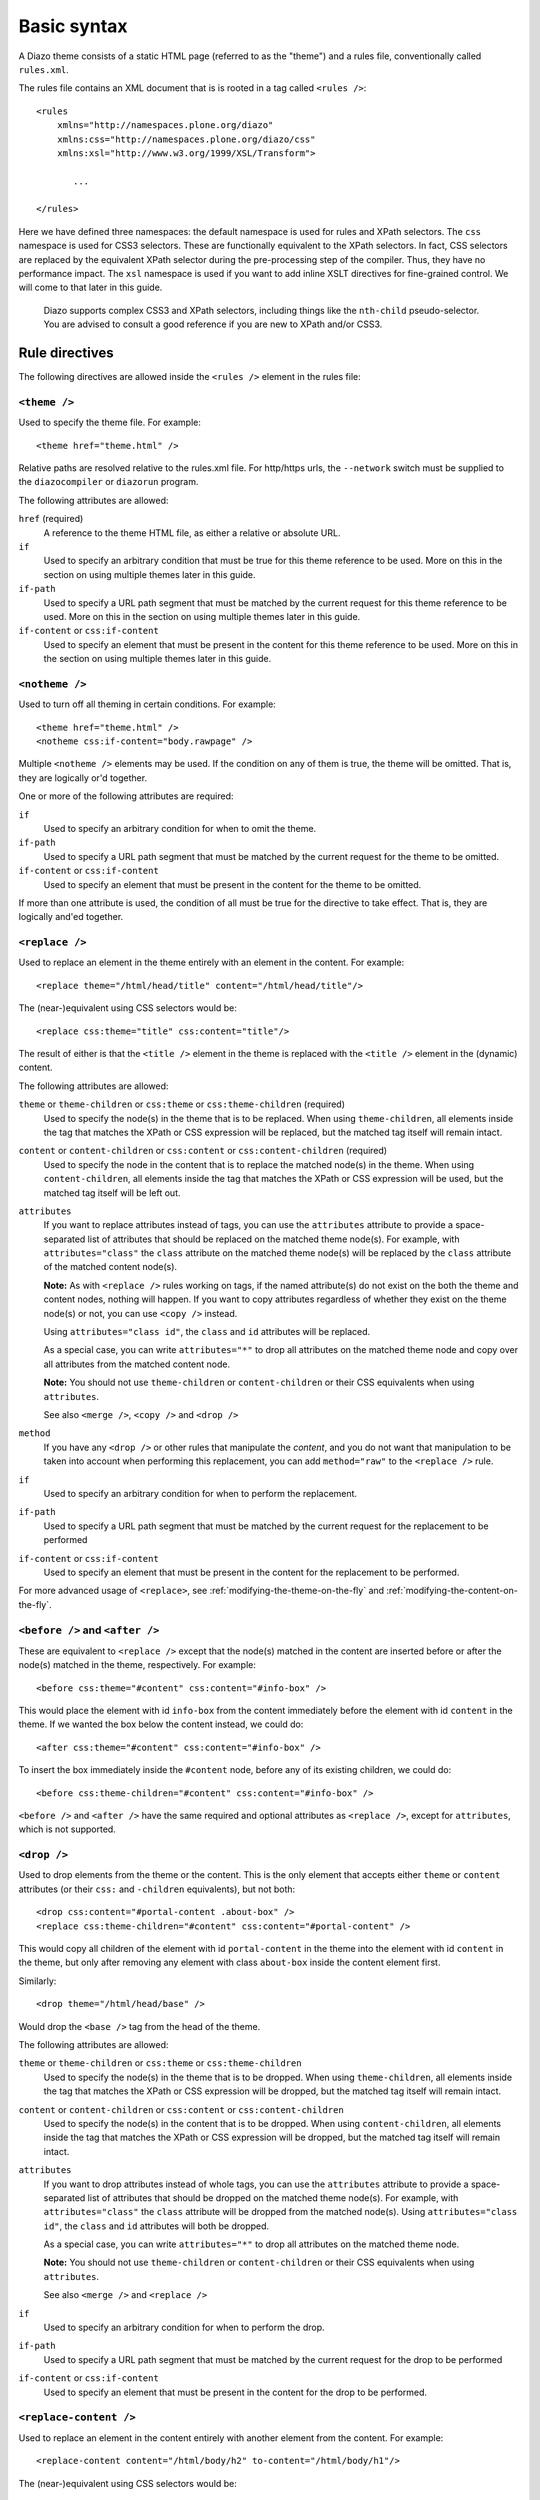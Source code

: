 Basic syntax
============

A Diazo theme consists of a static HTML page (referred to as the "theme") and
a rules file, conventionally called ``rules.xml``.

The rules file contains an XML document that is is rooted in a tag called
``<rules />``::

    <rules
        xmlns="http://namespaces.plone.org/diazo"
        xmlns:css="http://namespaces.plone.org/diazo/css"
        xmlns:xsl="http://www.w3.org/1999/XSL/Transform">

           ...

    </rules>

Here we have defined three namespaces: the default namespace is used for rules
and XPath selectors. The ``css`` namespace is used for CSS3 selectors. These
are functionally equivalent to the XPath selectors. In fact, CSS selectors are
replaced by the equivalent XPath selector during the pre-processing step of
the compiler. Thus, they have no performance impact. The ``xsl`` namespace is
used if you want to add inline XSLT directives for fine-grained control. We
will come to that later in this guide.

    Diazo supports complex CSS3 and XPath selectors, including things like the
    ``nth-child`` pseudo-selector. You are advised to consult a good reference
    if you are new to XPath and/or CSS3.

Rule directives
---------------

The following directives are allowed inside the ``<rules />`` element in the
rules file:

``<theme />``
~~~~~~~~~~~~~

Used to specify the theme file. For example::

    <theme href="theme.html" />

Relative paths are resolved relative to the rules.xml file. For http/https
urls, the ``--network`` switch must be supplied to the ``diazocompiler`` or
``diazorun`` program.

The following attributes are allowed:

``href`` (required)
    A reference to the theme HTML file, as either a relative or absolute
    URL.
``if``
    Used to specify an arbitrary condition that must be true for this theme
    reference to be used. More on this in the section on using multiple themes
    later in this guide.
``if-path``
    Used to specify a URL path segment that must be matched by the current
    request for this theme reference to be used. More on this in the section
    on using multiple themes later in this guide.
``if-content`` or ``css:if-content``
    Used to specify an element that must be present in the content for this
    theme reference to be used. More on this in the section on using multiple
    themes later in this guide.

``<notheme />``
~~~~~~~~~~~~~~~

Used to turn off all theming in certain conditions. For example::

    <theme href="theme.html" />
    <notheme css:if-content="body.rawpage" />

Multiple ``<notheme />`` elements may be used. If the condition on any of
them is true, the theme will be omitted. That is, they are logically or'd
together.

One or more of the following attributes are required:

``if``
    Used to specify an arbitrary condition for when to omit the theme.
``if-path``
    Used to specify a URL path segment that must be matched by the current
    request for the theme to be omitted.
``if-content`` or ``css:if-content``
    Used to specify an element that must be present in the content for the
    theme to be omitted.

If more than one attribute is used, the condition of all must be true for the
directive to take effect. That is, they are logically and'ed together.

``<replace />``
~~~~~~~~~~~~~~~

Used to replace an element in the theme entirely with an element in the
content. For example::

    <replace theme="/html/head/title" content="/html/head/title"/>

The (near-)equivalent using CSS selectors would be::

    <replace css:theme="title" css:content="title"/>

The result of either is that the ``<title />`` element in the theme is
replaced with the ``<title />`` element in the (dynamic) content.

The following attributes are allowed:

``theme`` or ``theme-children`` or ``css:theme`` or ``css:theme-children`` (required)
    Used to specify the node(s) in the theme that is to be replaced. When using
    ``theme-children``, all elements inside the tag that matches the XPath
    or CSS expression will be replaced, but the matched tag itself will remain
    intact.
``content`` or ``content-children`` or ``css:content`` or ``css:content-children`` (required)
    Used to specify the node in the content that is to replace the matched
    node(s) in the theme. When using ``content-children``, all elements inside
    the tag that matches the XPath or CSS expression will be used, but the
    matched tag itself will be left out.
``attributes``
    If you want to replace attributes instead of tags, you can use the
    ``attributes`` attribute to provide a space-separated list of attributes
    that should be replaced on the matched theme node(s). For example, with
    ``attributes="class"`` the ``class`` attribute on the matched theme
    node(s) will be replaced by the ``class`` attribute of the matched content
    node(s).

    **Note:** As with ``<replace />`` rules working on tags, if the named
    attribute(s) do not exist on the both the theme and content nodes, nothing
    will happen. If you want to copy attributes regardless of whether they
    exist on the theme node(s) or not, you can use ``<copy />`` instead.

    Using ``attributes="class id"``, the ``class`` and ``id`` attributes will
    be replaced.

    As a special case, you can write ``attributes="*"`` to drop all attributes
    on the matched theme node and copy over all attributes from the matched
    content node.

    **Note:** You should not use ``theme-children`` or ``content-children``
    or their CSS equivalents when using ``attributes``.

    See also ``<merge />``, ``<copy />`` and ``<drop />``
``method``
    If you have any ``<drop />`` or other rules that manipulate the *content*,
    and you do not want that manipulation to be taken into account when
    performing this replacement, you can add ``method="raw"`` to the
    ``<replace />`` rule.
``if``
    Used to specify an arbitrary condition for when to perform the
    replacement.
``if-path``
    Used to specify a URL path segment that must be matched by the current
    request for the replacement to be performed
``if-content`` or ``css:if-content``
    Used to specify an element that must be present in the content for the
    replacement to be performed.

For more advanced usage of ``<replace>``,
see :ref:`modifying-the-theme-on-the-fly`
and :ref:`modifying-the-content-on-the-fly`.

``<before />`` and ``<after />``
~~~~~~~~~~~~~~~~~~~~~~~~~~~~~~~~

These are equivalent to ``<replace />`` except that the node(s) matched in
the content are inserted before or after the node(s) matched in the theme,
respectively. For example::

    <before css:theme="#content" css:content="#info-box" />

This would place the element with id ``info-box`` from the content
immediately before the element with id ``content`` in the theme. If we
wanted the box below the content instead, we could do::

    <after css:theme="#content" css:content="#info-box" />

To insert the box immediately inside the ``#content`` node, before any of its
existing children, we could do::

    <before css:theme-children="#content" css:content="#info-box" />

``<before />`` and ``<after />`` have the same required and optional
attributes as ``<replace />``, except for ``attributes``, which is not
supported.

``<drop />``
~~~~~~~~~~~~

Used to drop elements from the theme or the content. This is the only
element that accepts either ``theme`` or ``content`` attributes (or their
``css:`` and ``-children`` equivalents), but not both::

    <drop css:content="#portal-content .about-box" />
    <replace css:theme-children="#content" css:content="#portal-content" />

This would copy all children of the element with id ``portal-content`` in
the theme  into the element with id ``content`` in the theme, but only
after removing any element with class ``about-box`` inside the content
element first.

Similarly::

    <drop theme="/html/head/base" />

Would drop the ``<base />`` tag from the head of the theme.

The following attributes are allowed:

``theme`` or ``theme-children`` or ``css:theme`` or ``css:theme-children``
    Used to specify the node(s) in the theme that is to be dropped. When using
    ``theme-children``, all elements inside the tag that matches the XPath
    or CSS expression will be dropped, but the matched tag itself will remain
    intact.
``content`` or ``content-children`` or ``css:content`` or ``css:content-children``
     Used to specify the node(s) in the content that is to be dropped. When
     using ``content-children``, all elements inside the tag that matches the
     XPath or CSS expression will be dropped, but the matched tag itself will
     remain intact.
``attributes``
    If you want to drop attributes instead of whole tags, you can use the
    ``attributes`` attribute to provide a space-separated list of attributes
    that should be dropped on the matched theme node(s). For example, with
    ``attributes="class"`` the ``class`` attribute will be dropped from the
    matched node(s). Using ``attributes="class id"``, the ``class`` and ``id``
    attributes will both be dropped.

    As a special case, you can write ``attributes="*"`` to drop all attributes
    on the matched theme node.

    **Note:** You should not use ``theme-children`` or ``content-children``
    or their CSS equivalents when using ``attributes``.

    See also ``<merge />`` and ``<replace />``
``if``
    Used to specify an arbitrary condition for when to perform the
    drop.
``if-path``
    Used to specify a URL path segment that must be matched by the current
    request for the drop to be performed
``if-content`` or ``css:if-content``
    Used to specify an element that must be present in the content for the
    drop to be performed.

``<replace-content />``
~~~~~~~~~~~~~~~~~~~~~~~

Used to replace an element in the content entirely with another element from the
content. For example::

    <replace-content content="/html/body/h2" to-content="/html/body/h1"/>

The (near-)equivalent using CSS selectors would be::

    <replace-content css:content="h2" to-content="h1"/>

The result of either is that the ``<h1 />`` element in the content is
replaced with the ``<h2 />`` element from the same content.

It might be used to re-structure content before applying the theme, but it will
also be very useful with external content (see Advanced).

The following attributes are allowed:

``to-content`` or ``to-content-children`` or ``css:to-content`` or ``css:to-content-children`` (required)
    Used to specify the node(s) in the content that is to be replaced. When using
    ``to-content-children``, all elements inside the tag that matches the XPath
    or CSS expression will be replaced, but the matched tag itself will remain
    intact.
``content`` or ``content-children`` or ``css:content`` or ``css:content-children`` (required)
    Used to specify the node in the content that is to replace the matched
    node(s). When using ``content-children``, all elements inside
    the tag that matches the XPath or CSS expression will be used, but the
    matched tag itself will be left out.
``if``
    Used to specify an arbitrary condition for when to perform the
    replacement.
``if-path``
    Used to specify a URL path segment that must be matched by the current
    request for the replacement to be performed
``if-content`` or ``css:if-content``
    Used to specify an element that must be present in the content for the
    replacement to be performed.

``<before-content />`` and ``<before-content />``
~~~~~~~~~~~~~~~~~~~~~~~~~~~~~~~~~~~~~~~~~~~~~~~~~

These are equivalent to ``<replace-content />`` except that the node(s) matched in
the content are inserted before or after the target node(s), respectively.
For example::

    <before-content css:content="#article" css:content="#author" />

This would place the element with id ``author`` from the content
immediately before the element with id ``article``. If we wanted the box below the
content instead, we could do::

    <after-content css:content="#article" css:content="#author" />

``<before-content />`` and ``<after-content />`` have the same required and optional
attributes as ``<replace-content />``.

``<prepend-content />`` and ``<append-content />``
~~~~~~~~~~~~~~~~~~~~~~~~~~~~~~~~~~~~~~~~~~~~~~~~~

These are equivalent to ``<replace-content />`` except that the node(s) matched in
the content are inserted at the begining or the end of the target node(s), respectively.
For example::

    <prepend-content css:content="#article" css:content="#author" />

This would place the element with id ``author`` from the content as first element of the
element with id ``article``. If we wanted the box as last element, we could do::

    <append-content css:content="#article" css:content="#author" />

``<append-content />`` and ``<append-content />`` have the same required and optional
attributes as ``<replace-content />``.

``<strip />``
~~~~~~~~~~~~~

Used to strip a tag from the theme or content, leaving its children intact.
You can think of this as the inverse of ``<drop />`` with ``theme-children``
or ``content-children``. For example::

    <strip css:theme="#content" />

This will remove the element with id ``content``, leaving in place all its
children.

Similarly::

    <strip css:content="#main-area .wrapper" />
    <replace css:theme="#content-area" css:content="#main-area" />

This will replace the theme's element with the id ``content-area`` with the
element in the content that has the id ``main-area``, but will strip out any
nested tags with the CSS class ``wrapper`` found inside ``#main-area``.

``<strip />`` uses the same attributes and semantics as ``<drop />``.

``<merge />``
~~~~~~~~~~~~~

Used to merge the values of attributes in the content with attributes with the
same name in the theme. This is mainly useful for merging CSS classes::

    <merge attributes="class" css:theme="body" css:content="body" />

If the theme has the following body tag::

    <body class="alpha beta">

and the content has::

    <body class="delta gamma">

then the result will be::

    <body class="alpha beta delta gamma">

The following attributes are allowed:

``attributes`` (required)
    A space-separated list of attributes to merge. A given attribute must
    exist on both the theme and the content nodes for the rule to have any
    effect.
``theme`` or ``css:theme`` (required)
    The theme node(s) to merge the attribute value(s) with.
``content`` (required)
    The content node(s) to merge the attribute value(s) from.
``separator``
    The separator to use when merging attributes. The default is to use
    a space. Use ``separator=""`` to merge with no separator.
``if``
    Used to specify an arbitrary condition for when to perform the
    merge.
``if-path``
    Used to specify a URL path segment that must be matched by the current
    request for the merge to be performed
``if-content`` or ``css:if-content``
    Used to specify an element that must be present in the content for the
    merge to be performed.

``<copy />``
~~~~~~~~~~~~

Used to copy an attribute from a node in the content to a node in the theme.
Unlike ``<replace />``, ``<copy />`` will work even if the attribute does
not exist on the target theme node. If it *does* exist, it will be replaced.
For example::

    <copy attributes="class" css:theme="body" css:content="body"/>

The following attributes are allowed:

``theme`` or ``css:theme`` (required)
    Used to specify the node(s) in the theme where the attribute should be
    copied.
``content`` or ``css:content`` (required)
    Used to specify the node(s) in the content from which the attribute should
    be copied.
``attributes`` (required)
    A space-separated list of attributes that should be copied to the theme.

    As a special case, you can write ``attributes="*"`` to drop all attributes
    on the matched theme node and copy over all attributes from the matched
    content node.
``if``
    Used to specify an arbitrary condition for when to perform the
    copy.
``if-path``
    Used to specify a URL path segment that must be matched by the current
    request for the copy to be performed
``if-content`` or ``css:if-content``
    Used to specify an element that must be present in the content for the
    copy to be performed.

Order of rule execution
-----------------------

In most cases, you should not care too much about the inner workings of the
Diazo compiler. However, it can sometimes be useful to understand the order
in which rules are applied.

1. ``<replace-content />``, ``<before-content />``, ``<after-content />``,
   ``<prepend-content />``, ``<append-content />`` are always executed first.
2. ``<before />`` rules using ``theme`` (but not ``theme-children``) are
   executed next.
3. ``<drop />`` rules are executed next.
4. ``<replace />`` rules using ``theme`` (but not ``theme-children``) are
   executed next, provided no ``<drop />`` rule was applied to the same theme
   node or ``method="raw"`` was used.
5. ``<strip />`` rules are executed next. Note that ``<strip />`` rules do
   not prevent other rules from firing, even if the content or theme node
   is going to be stripped.
6. Rules that operate on attributes.
7. ``<before />`` and ``<replace />`` and ``<after />`` rules using
   ``theme-children`` execute next, provided no ``<replace />`` rule using
   ``theme`` was applied to the same theme node previously.
8. ``<after />`` rules using ``theme`` (but not ``theme-children``) are
   executed last.

Behaviour if theme or content is not matched
--------------------------------------------

If a rule does not match the theme (whether or not it matches the content),
it is silently ignored.

If a ``<replace />`` rule matches the theme, but not the content, the matched
element will be dropped in the theme::

    <replace css:theme="#header" content="#header-element" />

Here, if the element with id ``header-element`` is not found in the content,
the placeholder with id ``header`` in the theme is removed.

Similarly, the contents of a theme node matched with a ``<copy />`` rule will
be dropped if there is no matching content. Another way to think of this is
that if no content node is matched, Diazo uses an empty nodeset when copying
or replacing.

If you want the placeholder to stay put in the case of a missing content node,
you can make this a conditional rule::

    <replace css:theme="#header" content="#header-element" if-content="" />

See the next section for more details on conditional rules.
